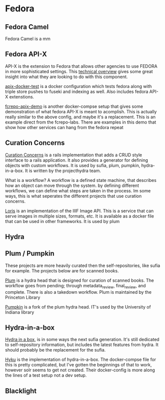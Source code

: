 * Fedora

** Fedora Camel

Fedora Camel is a mm

** Fedora API-X

API-X is the extension to Fedora that allows other agencies to use FEDORA in
more sophisticated settings.  This [[https://github.com/fcrepo4-labs/fcrepo-api-x/blob/master/src/site/markdown/apix-design-overview.md][technical overview]] gives some great insight
into what they are looking to do with this component.


[[https://github.com/emetsger/apix-docker-test][apix-docker-test]] is a docker configuration which tests fedora along with triple
store pushes to fuseki and indexing as well.  Also includes fedora API-X
extenstions.

[[https://github.com/fcrepo4-labs/fcrepo-api-x-demo][fcrepo-apix-demo]] is another docker-compse setup that gives some demonstration of
what fedora API-X is meant to acomplish.  This is actually really similar to the
above config, and maybe it's a replacement.  This is an example direct from the
fcrepo-labs.  There are examples in this demo that show how other services can
hang from the fedora repeat


** Curation Concerns

[[https://github.com/projecthydra/curation_concerns][Curation Concerns]] is a rails implementation that adds a CRUD style interface to
a rails application.  It also provides a generator for defining objects with
custom workflows.  It is used by sufia, plum, pumpkin, hydra-in-a-box.  It is
written by the projecthydra team.

What is a workflow?  A workflow is a defined state machine, that describes how
an object can move through the system.  by defining different workflows, we can
define what steps are taken in the process.  Im some ways, this is what
seperates the different projects that use curation concerns.


[[https://github.com/loris-imageserver/loris-docker][Loris]] is an implementation of the IIIF Image API. This is a service that can
serve images in multiple sizes, formats, etc.  It is available as a docker file
that can be used in other frameworks.  It is used by plum


** Hydra



** Plum / Pumpkin

These projects are more heavily curated then the self-repositories, like sufia
for example.  The projects below are for scanned books.

[[https://github.com/pulibrary/plum][Plum]] is a hydra head that is designed for curation of scanned books. The
workflow goes from pending; through metadata_review, final_review, and complete.
There is also a takedown workflow.  Plum is maintained by the Princeton Library

[[https://github.com/IU-Libraries-Joint-Development/pumpkin][Pumpkin]] is a fork of the plum hydra head.  IT's used by the University of
Indiana library


** Hydra-in-a-box

[[http://hydrainabox.projecthydra.org/][Hydra in a box]], is in some ways the next sufia generation.  It's still dedicated
to self-repository information, but includes the latest features from hydra.  It
should probably be the replacement for the sufia.

[[https://github.com/projecthydra-labs/hyku][Hyku]] is the implementation of hydra-in-a-box.  The docker-compse file for this
is pretty complicated, but I've gotten the beginnings of that to work, however
solr seems to get not created.  Their docker-config is more along the lines of a
test setup not a dev setup.

** Blacklight
